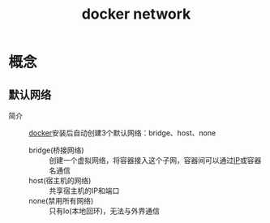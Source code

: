 :PROPERTIES:
:ID:       a81fe936-e0c4-43f6-87fd-8de5f4ecc68d
:END:
#+title: docker network

* 概念

** 默认网络
- 简介 :: [[id:a47cc941-ccc6-4893-9862-d5b245ea912b][docker]]安装后自动创建3个默认网络：bridge、host、none
  + bridge(桥接网络) :: 创建一个虚拟网络，将容器接入这个子网，容器间可以通过[[id:e89fc341-b237-4f89-be64-8041f59438ea][IP]]或容器名通信
  + host(宿主机的网络) :: 共享宿主机的IP和端口
  + none(禁用所有网络) :: 只有lo(本地回环)，无法与外界通信
